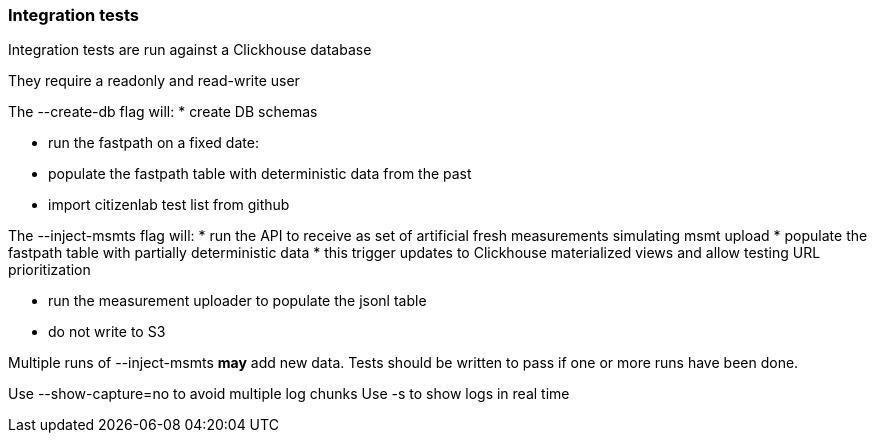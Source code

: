 === Integration tests

Integration tests are run against a Clickhouse database

They require a readonly and read-write user

The --create-db flag will:
 * create DB schemas

 * run the fastpath on a fixed date:
   * populate the fastpath table with deterministic data from the past

 * import citizenlab test list from github

The --inject-msmts flag will:
 * run the API to receive as set of artificial fresh measurements simulating msmt upload
   * populate the fastpath table with partially deterministic data
     * this trigger updates to Clickhouse materialized views and allow testing URL prioritization

   * run the measurement uploader to populate the jsonl table
     * do not write to S3

Multiple runs of --inject-msmts *may* add new data. Tests should be written to pass if one or more runs have been done.


Use --show-capture=no to avoid multiple log chunks
Use -s to show logs in real time
